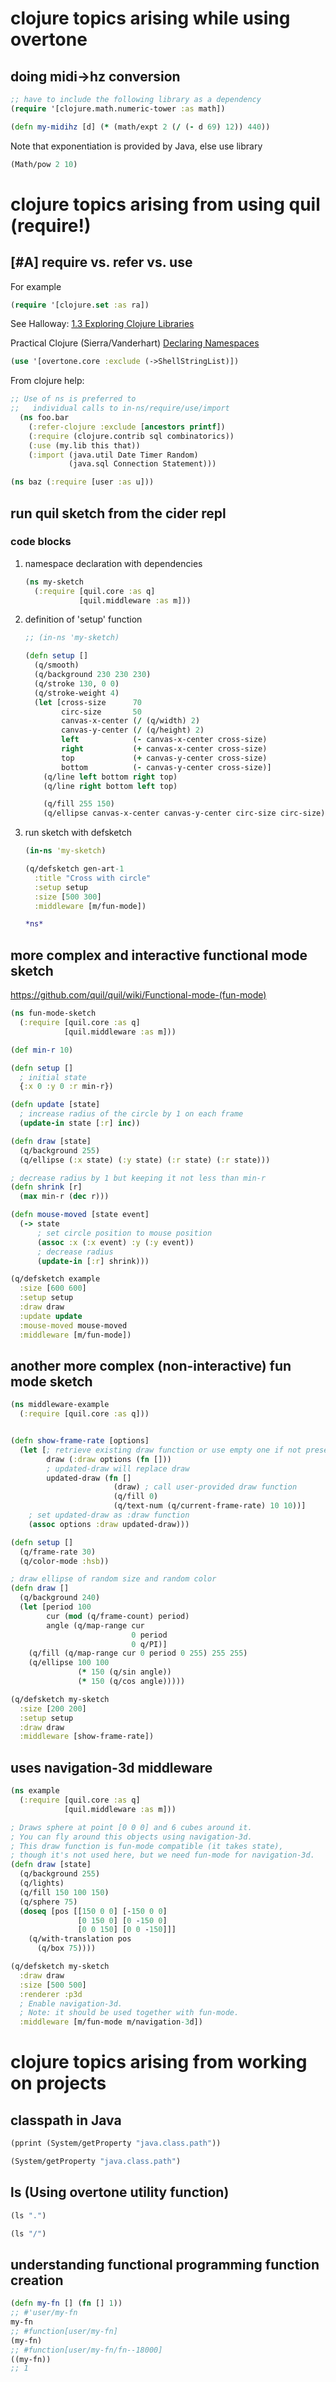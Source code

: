 * clojure topics arising while using overtone
** doing midi->hz conversion
#+BEGIN_SRC clojure
;; have to include the following library as a dependency
(require '[clojure.math.numeric-tower :as math])

(defn my-midihz [d] (* (math/expt 2 (/ (- d 69) 12)) 440))

#+END_SRC

#+RESULTS:
: nil#'user/my-midihz

Note that exponentiation is provided by Java, else use library

#+BEGIN_SRC clojure
(Math/pow 2 10)
#+END_SRC
* clojure topics arising from using quil (require!)
** [#A] require vs. refer vs. use
For example

#+BEGIN_SRC clojure
(require '[clojure.set :as ra])
#+END_SRC

See Halloway: 
[[id:AE7F811E-8C76-436D-823A-1DA2A122CA96][1.3 Exploring Clojure Libraries]]

Practical Clojure (Sierra/Vanderhart)
[[id:B69673E6-A2C9-4B73-B021-29AE7EE1C20C][Declaring Namespaces]]

#+BEGIN_SRC clojure
(use '[overtone.core :exclude (->ShellStringList)])
#+END_SRC

From clojure help:

#+BEGIN_SRC clojure 
  ;; Use of ns is preferred to
  ;;   individual calls to in-ns/require/use/import
    (ns foo.bar
      (:refer-clojure :exclude [ancestors printf])
      (:require (clojure.contrib sql combinatorics))
      (:use (my.lib this that))
      (:import (java.util Date Timer Random)
               (java.sql Connection Statement)))
#+END_SRC

#+BEGIN_SRC clojure 
(ns baz (:require [user :as u]))
#+END_SRC


** run quil sketch from the cider repl
*** code blocks
:PROPERTIES:
:ID:       6A12023E-F68D-4FB0-96B4-A3550717F057
:END:
**** namespace declaration with dependencies
#+BEGIN_SRC clojure
(ns my-sketch
  (:require [quil.core :as q]
            [quil.middleware :as m]))
#+END_SRC
**** definition of 'setup' function
#+BEGIN_SRC clojure
;; (in-ns 'my-sketch)

(defn setup []
  (q/smooth)
  (q/background 230 230 230)
  (q/stroke 130, 0 0)
  (q/stroke-weight 4)
  (let [cross-size      70
        circ-size       50
        canvas-x-center (/ (q/width) 2)
        canvas-y-center (/ (q/height) 2)
        left            (- canvas-x-center cross-size)
        right           (+ canvas-x-center cross-size)
        top             (+ canvas-y-center cross-size)
        bottom          (- canvas-y-center cross-size)]
    (q/line left bottom right top)
    (q/line right bottom left top)

    (q/fill 255 150)
    (q/ellipse canvas-x-center canvas-y-center circ-size circ-size)))

#+END_SRC

#+RESULTS:
: #'my-sketch/setup
**** run sketch with defsketch
#+BEGIN_SRC clojure
(in-ns 'my-sketch)

(q/defsketch gen-art-1
  :title "Cross with circle"
  :setup setup
  :size [500 300]
  :middleware [m/fun-mode])
#+END_SRC

#+RESULTS:
: #namespace[my-sketch]#'my-sketch/gen-art-1

#+BEGIN_SRC clojure
*ns*
#+END_SRC

#+RESULTS:
: #namespace[my-sketch]
** more complex and interactive functional mode sketch
https://github.com/quil/quil/wiki/Functional-mode-(fun-mode)
#+BEGIN_SRC clojure
(ns fun-mode-sketch
  (:require [quil.core :as q]
            [quil.middleware :as m]))
#+END_SRC

#+BEGIN_SRC clojure
(def min-r 10)

(defn setup []
  ; initial state
  {:x 0 :y 0 :r min-r})

(defn update [state]
  ; increase radius of the circle by 1 on each frame
  (update-in state [:r] inc))

(defn draw [state]
  (q/background 255)
  (q/ellipse (:x state) (:y state) (:r state) (:r state)))

; decrease radius by 1 but keeping it not less than min-r
(defn shrink [r]
  (max min-r (dec r)))

(defn mouse-moved [state event]
  (-> state
      ; set circle position to mouse position
      (assoc :x (:x event) :y (:y event))
      ; decrease radius
      (update-in [:r] shrink)))

(q/defsketch example
  :size [600 600]
  :setup setup
  :draw draw
  :update update
  :mouse-moved mouse-moved
  :middleware [m/fun-mode])
#+END_SRC

#+RESULTS:
: #'my-sketch/min-r#'my-sketch/setup#'my-sketch/update#'my-sketch/draw#'my-sketch/shrink#'my-sketch/mouse-moved#'my-sketch/example
** another more complex (non-interactive) fun mode sketch

#+BEGIN_SRC clojure
(ns middleware-example 
  (:require [quil.core :as q]))

#+END_SRC

#+RESULTS:
: nil

#+BEGIN_SRC clojure

(defn show-frame-rate [options]
  (let [; retrieve existing draw function or use empty one if not present
        draw (:draw options (fn []))
        ; updated-draw will replace draw
        updated-draw (fn []
                       (draw) ; call user-provided draw function
                       (q/fill 0)
                       (q/text-num (q/current-frame-rate) 10 10))]
    ; set updated-draw as :draw function
    (assoc options :draw updated-draw)))

(defn setup []
  (q/frame-rate 30)
  (q/color-mode :hsb))

; draw ellipse of random size and random color
(defn draw []
  (q/background 240)
  (let [period 100
        cur (mod (q/frame-count) period)
        angle (q/map-range cur
                           0 period
                           0 q/PI)]
    (q/fill (q/map-range cur 0 period 0 255) 255 255)
    (q/ellipse 100 100
               (* 150 (q/sin angle))
               (* 150 (q/cos angle)))))

(q/defsketch my-sketch
  :size [200 200]
  :setup setup
  :draw draw
  :middleware [show-frame-rate])
#+END_SRC

#+RESULTS:
: #'middleware-example/show-frame-rate#'middleware-example/setup#'middleware-example/draw#'middleware-example/my-sketch
** uses navigation-3d middleware
#+BEGIN_SRC clojure
(ns example
  (:require [quil.core :as q]
            [quil.middleware :as m]))
#+END_SRC


#+BEGIN_SRC clojure
; Draws sphere at point [0 0 0] and 6 cubes around it.
; You can fly around this objects using navigation-3d.
; This draw function is fun-mode compatible (it takes state),
; though it's not used here, but we need fun-mode for navigation-3d.
(defn draw [state]
  (q/background 255)
  (q/lights)
  (q/fill 150 100 150)
  (q/sphere 75)
  (doseq [pos [[150 0 0] [-150 0 0]
               [0 150 0] [0 -150 0]
               [0 0 150] [0 0 -150]]]
    (q/with-translation pos
      (q/box 75))))
#+END_SRC

#+BEGIN_SRC clojure
(q/defsketch my-sketch
  :draw draw
  :size [500 500]
  :renderer :p3d
  ; Enable navigation-3d.
  ; Note: it should be used together with fun-mode.
  :middleware [m/fun-mode m/navigation-3d])
#+END_SRC

#+RESULTS:
: #'middleware-example/draw
* clojure topics arising from working on projects
** classpath in Java
#+BEGIN_SRC clojure :results output
(pprint (System/getProperty "java.class.path"))
#+END_SRC

#+RESULTS:
: "/Users/b/Github-repos/post-tonal-overtone/test:/Users/b/Github-repos/post-tonal-overtone/src:/Users/b/Github-repos/post-tonal-overtone/dev-resources:/Users/b/Github-repos/post-tonal-overtone/resources:/Users/b/Github-repos/post-tonal-overtone/target/classes:/Users/b/.m2/repository/instaparse/instaparse/1.4.1/instaparse-1.4.1.jar:/Users/b/.m2/repository/org/clojure/tools.macro/0.1.0/tools.macro-0.1.0.jar:/Users/b/.m2/repository/org/clojure/math.combinatorics/0.1.1/math.combinatorics-0.1.1.jar:/Users/b/.m2/repository/org/clojure/clojure/1.8.0/clojure-1.8.0.jar:/Users/b/.m2/repository/org/clojure/java.jdbc/0.5.0/java.jdbc-0.5.0.jar:/Users/b/.m2/repository/watchtower/watchtower/0.1.1/watchtower-0.1.1.jar:/Users/b/.m2/repository/com/lowagie/itext/2.1.7/itext-2.1.7.jar:/Users/b/.m2/repository/overtone/scsynth-extras/3.5.7.0/scsynth-extras-3.5.7.0.jar:/Users/b/.m2/repository/quil/processing-pdf/2.2.1/processing-pdf-2.2.1.jar:/Users/b/.m2/repository/net/java/dev/jna/jna/3.4.0/jna-3.4.0.jar:/Users/b/.m2/repository/org/clojure/google-closure-library-third-party/0.0-20130212-95c19e7f0f5f/google-closure-library-third-party-0.0-20130212-95c19e7f0f5f.jar:/Users/b/.m2/repository/cider/cider-nrepl/0.15.0-SNAPSHOT/cider-nrepl-0.15.0-SNAPSHOT.jar:/Users/b/.m2/repository/com/keminglabs/cljx/0.4.0/cljx-0.4.0.jar:/Users/b/.m2/repository/org/clojure/clojure-contrib/1.2.0/clojure-contrib-1.2.0.jar:/Users/b/.m2/repository/org/clojure/clojurescript/0.0-2080/clojurescript-0.0-2080.jar:/Users/b/.m2/repository/org/bouncycastle/bcmail-jdk14/1.38/bcmail-jdk14-1.38.jar:/Users/b/.m2/repository/com/google/protobuf/protobuf-java/2.4.1/protobuf-java-2.4.1.jar:/Users/b/.m2/repository/org/clojure/core.match/0.2.0/core.match-0.2.0.jar:/Users/b/.m2/repository/overtone/at-at/1.2.0/at-at-1.2.0.jar:/Users/b/.m2/repository/org/clojure/tools.nrepl/0.2.12/tools.nrepl-0.2.12.jar:/Users/b/.m2/repository/org/clojure/tools.reader/0.8.0/tools.reader-0.8.0.jar:/Users/b/.m2/repository/quil/jogl-all-fat/2.1.5/jogl-all-fat-2.1.5.jar:/Users/b/.m2/repository/net/cgrand/regex/1.1.0/regex-1.1.0.jar:/Users/b/.m2/repository/quil/processing-js/1.4.8.2/processing-js-1.4.8.2.jar:/Users/b/.m2/repository/com/google/javascript/closure-compiler/v20130603/closure-compiler-v20130603.jar:/Users/b/.m2/repository/quil/quil/2.2.5/quil-2.2.5.jar:/Users/b/.m2/repository/clojure-complete/clojure-complete/0.2.4/clojure-complete-0.2.4.jar:/Users/b/.m2/repository/overtone/byte-spec/0.3.1/byte-spec-0.3.1.jar:/Users/b/.m2/repository/org/mozilla/rhino/1.7R4/rhino-1.7R4.jar:/Users/b/.m2/repository/overtone/overtone/0.10.1/overtone-0.10.1.jar:/Users/b/.m2/repository/org/json/json/20090211/json-20090211.jar:/Users/b/.m2/repository/bouncycastle/bcprov-jdk14/138/bcprov-jdk14-138.jar:/Users/b/.m2/repository/overtone/osc-clj/0.9.0/osc-clj-0.9.0.jar:/Users/b/.m2/repository/org/clojure/math.numeric-tower/0.0.4/math.numeric-tower-0.0.4.jar:/Users/b/.m2/repository/org/bouncycastle/bctsp-jdk14/1.38/bctsp-jdk14-1.38.jar:/Users/b/.m2/repository/quil/gluegen-rt-fat/2.1.5/gluegen-rt-fat-2.1.5.jar:/Users/b/.m2/repository/bouncycastle/bcmail-jdk14/138/bcmail-jdk14-138.jar:/Users/b/.m2/repository/overtone/libs.handlers/0.2.0/libs.handlers-0.2.0.jar:/Users/b/.m2/repository/org/clojure/algo.monads/0.1.5/algo.monads-0.1.5.jar:/Users/b/.m2/repository/quil/processing-dxf/2.2.1/processing-dxf-2.2.1.jar:/Users/b/.m2/repository/org/postgresql/postgresql/9.4-1201-jdbc41/postgresql-9.4-1201-jdbc41.jar:/Users/b/.m2/repository/quil/processing-core/2.2.1/processing-core-2.2.1.jar:/Users/b/.m2/repository/org/tukaani/xz/1.5/xz-1.5.jar:/Users/b/.m2/repository/com/google/code/findbugs/jsr305/1.3.9/jsr305-1.3.9.jar:/Users/b/.m2/repository/me/raynes/fs/1.4.6/fs-1.4.6.jar:/Users/b/.m2/repository/overtone/scsynth/3.5.7.0/scsynth-3.5.7.0.jar:/Users/b/.m2/repository/commons-net/commons-net/3.0.1/commons-net-3.0.1.jar:/Users/b/.m2/repository/net/cgrand/parsley/0.9.1/parsley-0.9.1.jar:/Users/b/.m2/repository/args4j/args4j/2.0.16/args4j-2.0.16.jar:/Users/b/.m2/repository/org/apache/commons/commons-compress/1.8/commons-compress-1.8.jar:/Users/b/.m2/repository/com/google/guava/guava/14.0.1/guava-14.0.1.jar:/Users/b/.m2/repository/javax/jmdns/jmdns/3.4.1/jmdns-3.4.1.jar:/Users/b/.m2/repository/org/tcrawley/dynapath/0.2.5/dynapath-0.2.5.jar:/Users/b/.m2/repository/yesql/yesql/0.5.2/yesql-0.5.2.jar:/Users/b/.m2/repository/com/cemerick/piggieback/0.1.3/piggieback-0.1.3.jar:/Users/b/.m2/repository/clj-glob/clj-glob/1.0.0/clj-glob-1.0.0.jar:/Users/b/.m2/repository/org/clojure/google-closure-library/0.0-20130212-95c19e7f0f5f/google-closure-library-0.0-20130212-95c19e7f0f5f.jar:/Users/b/.m2/repository/overtone/midi-clj/0.5.0/midi-clj-0.5.0.jar:/Users/b/.m2/repository/org/clojure/data.json/0.2.3/data.json-0.2.3.jar:/Users/b/.m2/repository/clj-native/clj-native/0.9.3/clj-native-0.9.3.jar:/Users/b/.m2/repository/org/clojars/trptcolin/sjacket/0.1.0.6/sjacket-0.1.0.6.jar:/Users/b/.m2/repository/org/bouncycastle/bcprov-jdk14/1.38/bcprov-jdk14-1.38.jar"

#+BEGIN_SRC clojure 
(System/getProperty "java.class.path")
#+END_SRC

#+RESULTS:
: /Users/b/Github-repos/post-tonal-overtone/test:/Users/b/Github-repos/post-tonal-overtone/src:/Users/b/Github-repos/post-tonal-overtone/dev-resources:/Users/b/Github-repos/post-tonal-overtone/resources:/Users/b/Github-repos/post-tonal-overtone/target/classes:/Users/b/.m2/repository/instaparse/instaparse/1.4.1/instaparse-1.4.1.jar:/Users/b/.m2/repository/org/clojure/tools.macro/0.1.0/tools.macro-0.1.0.jar:/Users/b/.m2/repository/org/clojure/math.combinatorics/0.1.1/math.combinatorics-0.1.1.jar:/Users/b/.m2/repository/org/clojure/clojure/1.8.0/clojure-1.8.0.jar:/Users/b/.m2/repository/org/clojure/java.jdbc/0.5.0/java.jdbc-0.5.0.jar:/Users/b/.m2/repository/watchtower/watchtower/0.1.1/watchtower-0.1.1.jar:/Users/b/.m2/repository/com/lowagie/itext/2.1.7/itext-2.1.7.jar:/Users/b/.m2/repository/overtone/scsynth-extras/3.5.7.0/scsynth-extras-3.5.7.0.jar:/Users/b/.m2/repository/quil/processing-pdf/2.2.1/processing-pdf-2.2.1.jar:/Users/b/.m2/repository/net/java/dev/jna/jna/3.4.0/jna-3.4.0.jar:/Users/b/.m2/repository/org/clojure/google-closure-library-third-party/0.0-20130212-95c19e7f0f5f/google-closure-library-third-party-0.0-20130212-95c19e7f0f5f.jar:/Users/b/.m2/repository/cider/cider-nrepl/0.15.0-SNAPSHOT/cider-nrepl-0.15.0-SNAPSHOT.jar:/Users/b/.m2/repository/com/keminglabs/cljx/0.4.0/cljx-0.4.0.jar:/Users/b/.m2/repository/org/clojure/clojure-contrib/1.2.0/clojure-contrib-1.2.0.jar:/Users/b/.m2/repository/org/clojure/clojurescript/0.0-2080/clojurescript-0.0-2080.jar:/Users/b/.m2/repository/org/bouncycastle/bcmail-jdk14/1.38/bcmail-jdk14-1.38.jar:/Users/b/.m2/repository/com/google/protobuf/protobuf-java/2.4.1/protobuf-java-2.4.1.jar:/Users/b/.m2/repository/org/clojure/core.match/0.2.0/core.match-0.2.0.jar:/Users/b/.m2/repository/overtone/at-at/1.2.0/at-at-1.2.0.jar:/Users/b/.m2/repository/org/clojure/tools.nrepl/0.2.12/tools.nrepl-0.2.12.jar:/Users/b/.m2/repository/org/clojure/tools.reader/0.8.0/tools.reader-0.8.0.jar:/Users/b/.m2/repository/quil/jogl-all-fat/2.1.5/jogl-all-fat-2.1.5.jar:/Users/b/.m2/repository/net/cgrand/regex/1.1.0/regex-1.1.0.jar:/Users/b/.m2/repository/quil/processing-js/1.4.8.2/processing-js-1.4.8.2.jar:/Users/b/.m2/repository/com/google/javascript/closure-compiler/v20130603/closure-compiler-v20130603.jar:/Users/b/.m2/repository/quil/quil/2.2.5/quil-2.2.5.jar:/Users/b/.m2/repository/clojure-complete/clojure-complete/0.2.4/clojure-complete-0.2.4.jar:/Users/b/.m2/repository/overtone/byte-spec/0.3.1/byte-spec-0.3.1.jar:/Users/b/.m2/repository/org/mozilla/rhino/1.7R4/rhino-1.7R4.jar:/Users/b/.m2/repository/overtone/overtone/0.10.1/overtone-0.10.1.jar:/Users/b/.m2/repository/org/json/json/20090211/json-20090211.jar:/Users/b/.m2/repository/bouncycastle/bcprov-jdk14/138/bcprov-jdk14-138.jar:/Users/b/.m2/repository/overtone/osc-clj/0.9.0/osc-clj-0.9.0.jar:/Users/b/.m2/repository/org/clojure/math.numeric-tower/0.0.4/math.numeric-tower-0.0.4.jar:/Users/b/.m2/repository/org/bouncycastle/bctsp-jdk14/1.38/bctsp-jdk14-1.38.jar:/Users/b/.m2/repository/quil/gluegen-rt-fat/2.1.5/gluegen-rt-fat-2.1.5.jar:/Users/b/.m2/repository/bouncycastle/bcmail-jdk14/138/bcmail-jdk14-138.jar:/Users/b/.m2/repository/overtone/libs.handlers/0.2.0/libs.handlers-0.2.0.jar:/Users/b/.m2/repository/org/clojure/algo.monads/0.1.5/algo.monads-0.1.5.jar:/Users/b/.m2/repository/quil/processing-dxf/2.2.1/processing-dxf-2.2.1.jar:/Users/b/.m2/repository/org/postgresql/postgresql/9.4-1201-jdbc41/postgresql-9.4-1201-jdbc41.jar:/Users/b/.m2/repository/quil/processing-core/2.2.1/processing-core-2.2.1.jar:/Users/b/.m2/repository/org/tukaani/xz/1.5/xz-1.5.jar:/Users/b/.m2/repository/com/google/code/findbugs/jsr305/1.3.9/jsr305-1.3.9.jar:/Users/b/.m2/repository/me/raynes/fs/1.4.6/fs-1.4.6.jar:/Users/b/.m2/repository/overtone/scsynth/3.5.7.0/scsynth-3.5.7.0.jar:/Users/b/.m2/repository/commons-net/commons-net/3.0.1/commons-net-3.0.1.jar:/Users/b/.m2/repository/net/cgrand/parsley/0.9.1/parsley-0.9.1.jar:/Users/b/.m2/repository/args4j/args4j/2.0.16/args4j-2.0.16.jar:/Users/b/.m2/repository/org/apache/commons/commons-compress/1.8/commons-compress-1.8.jar:/Users/b/.m2/repository/com/google/guava/guava/14.0.1/guava-14.0.1.jar:/Users/b/.m2/repository/javax/jmdns/jmdns/3.4.1/jmdns-3.4.1.jar:/Users/b/.m2/repository/org/tcrawley/dynapath/0.2.5/dynapath-0.2.5.jar:/Users/b/.m2/repository/yesql/yesql/0.5.2/yesql-0.5.2.jar:/Users/b/.m2/repository/com/cemerick/piggieback/0.1.3/piggieback-0.1.3.jar:/Users/b/.m2/repository/clj-glob/clj-glob/1.0.0/clj-glob-1.0.0.jar:/Users/b/.m2/repository/org/clojure/google-closure-library/0.0-20130212-95c19e7f0f5f/google-closure-library-0.0-20130212-95c19e7f0f5f.jar:/Users/b/.m2/repository/overtone/midi-clj/0.5.0/midi-clj-0.5.0.jar:/Users/b/.m2/repository/org/clojure/data.json/0.2.3/data.json-0.2.3.jar:/Users/b/.m2/repository/clj-native/clj-native/0.9.3/clj-native-0.9.3.jar:/Users/b/.m2/repository/org/clojars/trptcolin/sjacket/0.1.0.6/sjacket-0.1.0.6.jar:/Users/b/.m2/repository/org/bouncycastle/bcprov-jdk14/1.38/bcprov-jdk14-1.38.jar
** ls (Using overtone utility function)

#+BEGIN_SRC clojure 
(ls ".")
#+END_SRC

#+RESULTS:
#+begin_example
.DS_Store
.git
.gitignore
.nrepl-port
conversions.txt
conversions2.txt
data
hs_err_pid11336.log
hs_err_pid89889.log
hs_err_pid97531.log
LICENSE
project.clj
README.md
resources
src
target
test-text.txt
two-digit-multiplication-as-strings.txt
two-digit-multiplication.txt
#+end_example

#+BEGIN_SRC clojure 
(ls "/")
#+END_SRC

#+RESULTS:
#+begin_example
.dbfseventsd
.DocumentRevisions-V100
.DS_Store
.file
.fseventsd
.hotfiles.btree
.OSInstallerMessages
.Spotlight-V100
.TemporaryItems
.Trashes
.vol
Applications
bin
cores
dev
etc
home
installer.failurerequests
Library
net
Network
opt
private
sbin
System
tmp
Users
usr
var
Volumes
#+end_example

** understanding functional programming function creation
#+begin_src clojure :results silent
  (defn my-fn [] (fn [] 1))
  ;; #'user/my-fn
  my-fn
  ;; #function[user/my-fn]
  (my-fn)
  ;; #function[user/my-fn/fn--18000]
  ((my-fn))
  ;; 1
#+end_src
